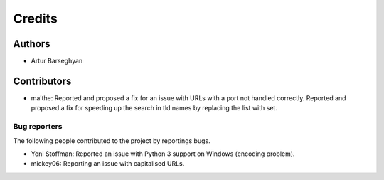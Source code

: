 Credits
======================
Authors
----------------------
- Artur Barseghyan

Contributors
----------------------
- malthe: Reported and proposed a fix for an issue with URLs with a port not handled correctly. 
  Reported and proposed a fix for speeding up the search in tld names by replacing the list with set.

Bug reporters
~~~~~~~~~~~~~~~~~~~~~~
The following people contributed to the project by reportings bugs.

- Yoni Stoffman: Reported an issue with Python 3 support on Windows (encoding problem).
- mickey06: Reporting an issue with capitalised URLs.
